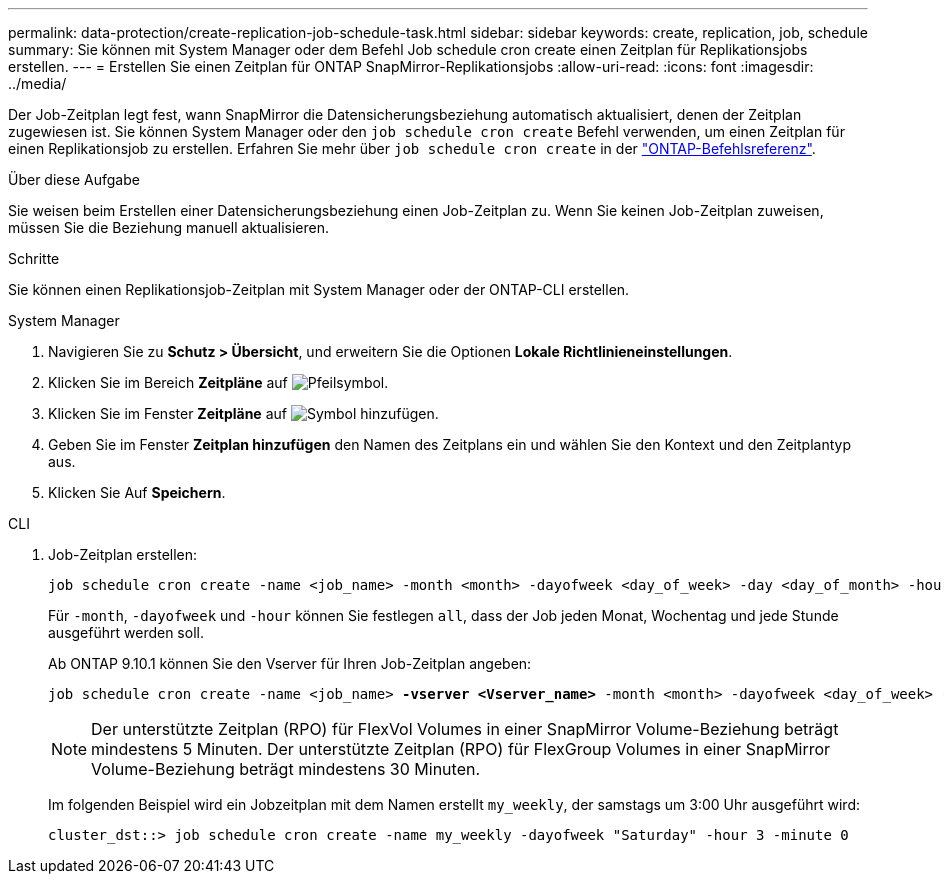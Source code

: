 ---
permalink: data-protection/create-replication-job-schedule-task.html 
sidebar: sidebar 
keywords: create, replication, job, schedule 
summary: Sie können mit System Manager oder dem Befehl Job schedule cron create einen Zeitplan für Replikationsjobs erstellen. 
---
= Erstellen Sie einen Zeitplan für ONTAP SnapMirror-Replikationsjobs
:allow-uri-read: 
:icons: font
:imagesdir: ../media/


[role="lead"]
Der Job-Zeitplan legt fest, wann SnapMirror die Datensicherungsbeziehung automatisch aktualisiert, denen der Zeitplan zugewiesen ist. Sie können System Manager oder den `job schedule cron create` Befehl verwenden, um einen Zeitplan für einen Replikationsjob zu erstellen. Erfahren Sie mehr über `job schedule cron create` in der link:https://docs.netapp.com/us-en/ontap-cli/job-schedule-cron-create.html["ONTAP-Befehlsreferenz"^].

.Über diese Aufgabe
Sie weisen beim Erstellen einer Datensicherungsbeziehung einen Job-Zeitplan zu. Wenn Sie keinen Job-Zeitplan zuweisen, müssen Sie die Beziehung manuell aktualisieren.

.Schritte
Sie können einen Replikationsjob-Zeitplan mit System Manager oder der ONTAP-CLI erstellen.

[role="tabbed-block"]
====
.System Manager
--
. Navigieren Sie zu *Schutz > Übersicht*, und erweitern Sie die Optionen *Lokale Richtlinieneinstellungen*.
. Klicken Sie im Bereich *Zeitpläne* auf image:icon_arrow.gif["Pfeilsymbol"].
. Klicken Sie im Fenster *Zeitpläne* auf image:icon_add.gif["Symbol hinzufügen"].
. Geben Sie im Fenster *Zeitplan hinzufügen* den Namen des Zeitplans ein und wählen Sie den Kontext und den Zeitplantyp aus.
. Klicken Sie Auf *Speichern*.


--
.CLI
--
. Job-Zeitplan erstellen:
+
[source, cli]
----
job schedule cron create -name <job_name> -month <month> -dayofweek <day_of_week> -day <day_of_month> -hour <hour> -minute <minute>
----
+
Für `-month`, `-dayofweek` und `-hour` können Sie festlegen `all`, dass der Job jeden Monat, Wochentag und jede Stunde ausgeführt werden soll.

+
Ab ONTAP 9.10.1 können Sie den Vserver für Ihren Job-Zeitplan angeben:

+
[listing, subs="+quotes"]
----
job schedule cron create -name <job_name> *-vserver <Vserver_name>* -month <month> -dayofweek <day_of_week> -day <day_of_month> -hour <hour> -minute <minute>
----
+

NOTE: Der unterstützte Zeitplan (RPO) für FlexVol Volumes in einer SnapMirror Volume-Beziehung beträgt mindestens 5 Minuten. Der unterstützte Zeitplan (RPO) für FlexGroup Volumes in einer SnapMirror Volume-Beziehung beträgt mindestens 30 Minuten.

+
Im folgenden Beispiel wird ein Jobzeitplan mit dem Namen erstellt `my_weekly`, der samstags um 3:00 Uhr ausgeführt wird:

+
[listing]
----
cluster_dst::> job schedule cron create -name my_weekly -dayofweek "Saturday" -hour 3 -minute 0
----


--
====